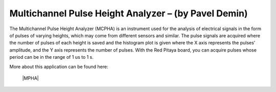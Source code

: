*****************************************************
Multichannel Pulse Height Analyzer – (by Pavel Demin)
*****************************************************

The Multichannel Pulse Height Analyzer (MCPHA) is an instrument used for the analysis of electrical signals in the form of pulses of varying heights, which may come from different sensors and similar. The pulse signals are acquired where the number of pulses of each height is saved and the histogram plot is given where the X axis represents the pulses’ amplitude, and the Y axis represents the number of pulses. With the Red Pitaya board, you can acquire pulses whose period can be in the range of 1 us to 1 s.

More about this application can be found here:

   |MPHA|
   
.. |MPHA| raw:: html

   <a href="http://pavel-demin.github.io/red-pitaya-notes/mcpha/" target="_blank">Multichannel Pulse Height Analyzer</a>

